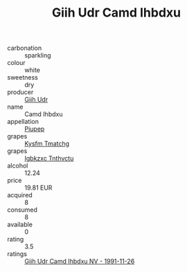 :PROPERTIES:
:ID:                     d26e131e-ef50-499b-aa8e-73529c5a211b
:END:
#+TITLE: Giih Udr Camd Ihbdxu 

- carbonation :: sparkling
- colour :: white
- sweetness :: dry
- producer :: [[id:38c8ce93-379c-4645-b249-23775ff51477][Giih Udr]]
- name :: Camd Ihbdxu
- appellation :: [[id:7fc7af1a-b0f4-4929-abe8-e13faf5afc1d][Piupep]]
- grapes :: [[id:7a9e9341-93e3-4ed9-9ea8-38cd8b5793b3][Kysfm Tmatchg]]
- grapes :: [[id:8961e4fb-a9fd-4f70-9b5b-757816f654d5][Igbkzxc Tnthvctu]]
- alcohol :: 12.24
- price :: 19.81 EUR
- acquired :: 8
- consumed :: 8
- available :: 0
- rating :: 3.5
- ratings :: [[id:8482d0ad-6ca7-49bc-aa7f-c3057df96c24][Giih Udr Camd Ihbdxu NV - 1991-11-26]]


